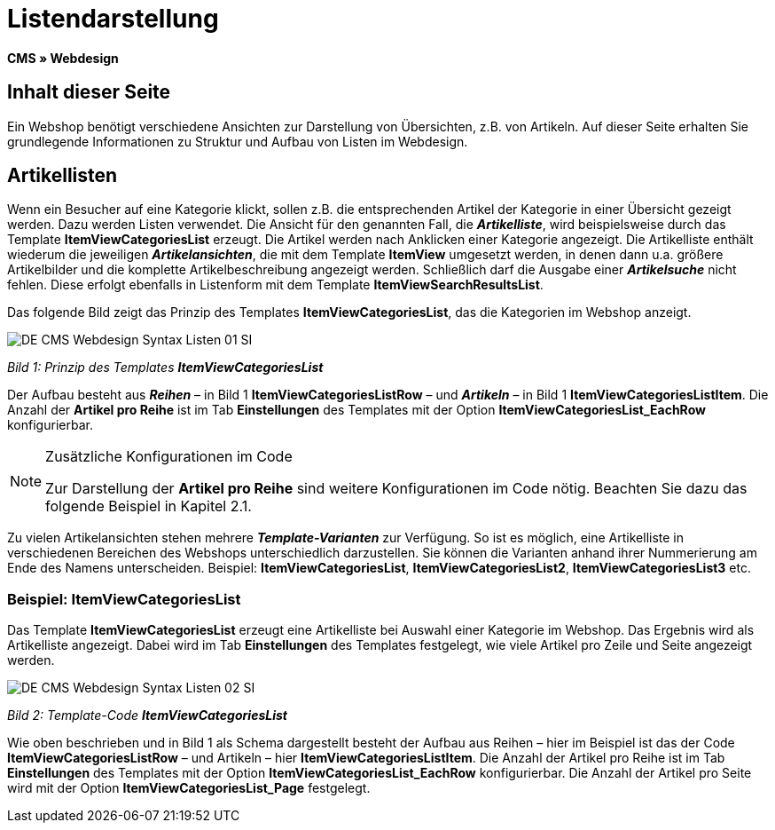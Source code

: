 = Listendarstellung
:lang: de
// include::{includedir}/_header.adoc[]
:keywords: Listendarstellung, Syntax, Webdesign, CMS
:position: 99

**CMS » Webdesign**

== Inhalt dieser Seite

Ein Webshop benötigt verschiedene Ansichten zur Darstellung von Übersichten, z.B. von Artikeln. Auf dieser Seite erhalten Sie grundlegende Informationen zu Struktur und Aufbau von Listen im Webdesign.

== Artikellisten

Wenn ein Besucher auf eine Kategorie klickt, sollen z.B. die entsprechenden Artikel der Kategorie in einer Übersicht gezeigt werden. Dazu werden Listen verwendet. Die Ansicht für den genannten Fall, die __**Artikelliste**__, wird beispielsweise durch das Template **ItemViewCategoriesList** erzeugt. Die Artikel werden nach Anklicken einer Kategorie angezeigt. Die Artikelliste enthält wiederum die jeweiligen __**Artikelansichten**__, die mit dem Template **ItemView** umgesetzt werden, in denen dann u.a. größere Artikelbilder und die komplette Artikelbeschreibung angezeigt werden. Schließlich darf die Ausgabe einer __**Artikelsuche**__ nicht fehlen. Diese erfolgt ebenfalls in Listenform mit dem Template **ItemViewSearchResultsList**.

Das folgende Bild zeigt das Prinzip des Templates **ItemViewCategoriesList**, das die Kategorien im Webshop anzeigt.

image::omni-channel/online-shop/_cms/webdesign/syntax/assets/DE-CMS-Webdesign-Syntax-Listen-01-SI.png[]

__Bild 1: Prinzip des Templates **ItemViewCategoriesList**__

Der Aufbau besteht aus __**Reihen**__ – in Bild 1 **ItemViewCategoriesListRow** – und __**Artikeln**__ – in Bild 1 **ItemViewCategoriesListItem**. Die Anzahl der **Artikel pro Reihe** ist im Tab **Einstellungen** des Templates mit der Option **ItemViewCategoriesList_EachRow** konfigurierbar.

[NOTE]
.Zusätzliche Konfigurationen im Code
====
Zur Darstellung der **Artikel pro Reihe** sind weitere Konfigurationen im Code nötig. Beachten Sie dazu das folgende Beispiel in Kapitel 2.1.
====

Zu vielen Artikelansichten stehen mehrere __**Template-Varianten**__ zur Verfügung. So ist es möglich, eine Artikelliste in verschiedenen Bereichen des Webshops unterschiedlich darzustellen. Sie können die Varianten anhand ihrer Nummerierung am Ende des Namens unterscheiden. Beispiel: **ItemViewCategoriesList**, **ItemViewCategoriesList2**, **ItemViewCategoriesList3** etc.

=== Beispiel: ItemViewCategoriesList

Das Template **ItemViewCategoriesList** erzeugt eine Artikelliste bei Auswahl einer Kategorie im Webshop. Das Ergebnis wird als Artikelliste angezeigt. Dabei wird im Tab **Einstellungen** des Templates festgelegt, wie viele Artikel pro Zeile und Seite angezeigt werden.

image::omni-channel/online-shop/_cms/webdesign/syntax/assets/DE-CMS-Webdesign-Syntax-Listen-02-SI.png[]

__Bild 2: Template-Code **ItemViewCategoriesList**__

Wie oben beschrieben und in Bild 1 als Schema dargestellt besteht der Aufbau aus Reihen – hier im Beispiel ist das der Code **ItemViewCategoriesListRow** – und Artikeln – hier **ItemViewCategoriesListItem**. Die Anzahl der Artikel pro Reihe ist im Tab **Einstellungen** des Templates mit der Option **ItemViewCategoriesList_EachRow** konfigurierbar. Die Anzahl der Artikel pro Seite wird mit der Option **ItemViewCategoriesList_Page** festgelegt.
